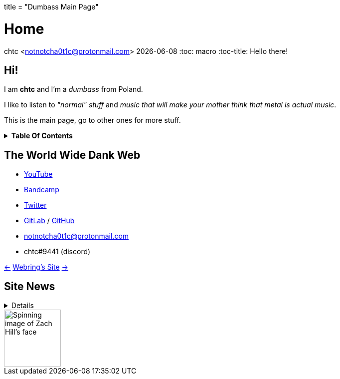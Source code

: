 +++
title = "Dumbass Main Page"
+++

= Home
chtc <notnotcha0t1c@protonmail.com>
{docdate}
:toc: macro
:toc-title: Hello there!

== Hi!
I am *chtc* and I'm a _dumbass_ from Poland.

I like to listen to _"normal" stuff_ and _music that will make your mother think that metal is actual music_.

This is the main page, go to other ones for more stuff.

.*Table Of Contents*
[%collapsible]
====
toc::[]
====

== The World Wide Dank Web
- https://www.youtube.com/channel/UC-5mLU2LQZQAjWQTCloslBw[YouTube]
- https://chtc.bandcamp.com[Bandcamp]
- https://twitter.com/notchtc[Twitter]
- https://gitlab.com/chtc[GitLab] / https://github.com/notchtc[GitHub]
- notnotcha0t1c@protonmail.com
- chtc#9441 (discord)

https://hotlinewebring.club/chtc/previous[&lt;-] https://hotlinewebring.club[Webring's Site] https://hotlinewebring.club/chtc/next[-&gt;]

== Site News

[%collapsible]
====
Hours are from the UTC+1/2 timezone depending on if daylight saving time is present or not.

06.06.2021 11:53:: Redesign site again and add some new pages
18.05.2021 14:59:: https://john-doe.neoocities.org[Redesign site]
02.04.2021 17:03:: Minor site redesign
07.03.2021 16:22:: Site redesign done
07.03.2021 15:42:: Begin site redesign
====

image::/imgs/zach.gif[Spinning image of Zach Hill's face,align="center",width="114",height="114"]
